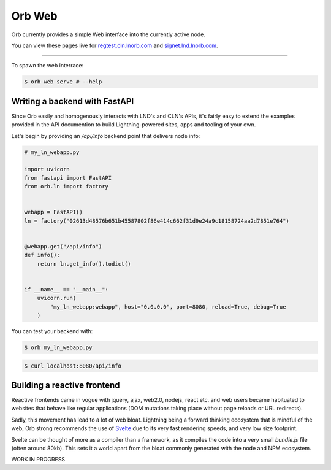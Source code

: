 Orb Web
=======

Orb currently provides a simple Web interface into the currently active node.


You can view these pages live for `regtest.cln.lnorb.com <https://regtest.cln.lnorb.com>`_ and `signet.lnd.lnorb.com <https://regtest.cln.lnorb.com>`_.


.. image:: https://s3-us-east-2.amazonaws.com/lnorb/docs/Orb_2022-09-01_12-42-54.png
   :align: center
   :width: 800px


----------------------------------

To spawn the web interrace:

.. code:: bash

    $ orb web serve # --help

Writing a backend with FastAPI
------------------------------

Since Orb easily and homogenously interacts with LND's and CLN's APIs, it's fairly easy to extend the examples provided in the API documention to build Lightning-powered sites, apps and tooling of your own.

Let's begin by providing an `/api/info` backend point that delivers node info:

.. code:: python

    # my_ln_webapp.py

    import uvicorn
    from fastapi import FastAPI
    from orb.ln import factory


    webapp = FastAPI()
    ln = factory("02613d48576b651b45587802f86e414c662f31d9e24a9c18158724aa2d7851e764")


    @webapp.get("/api/info")
    def info():
        return ln.get_info().todict()


    if __name__ == "__main__":
        uvicorn.run(
            "my_ln_webapp:webapp", host="0.0.0.0", port=8080, reload=True, debug=True
        )

You can test your backend with:

.. code:: bash

    $ orb my_ln_webapp.py

.. code:: bash

    $ curl localhost:8080/api/info


Building a reactive frontend
----------------------------

Reactive frontends came in vogue with jquery, ajax, web2.0, nodejs, react etc. and web users became habituated to websites that behave like regular applications (DOM mutations taking place without page reloads or URL redirects).

Sadly, this movement has lead to a lot of web bloat. Lightning being a forward thinking ecosystem that is mindful of the web, Orb strong recommends the use of `Svelte <https://svelte.dev>`_ due to its very fast rendering speeds, and very low size footprint.

Svelte can be thought of more as a compiler than a framework, as it compiles the code into a very small `bundle.js` file (often around 80kb). This sets it a world apart from the bloat commonly generated with the node and NPM ecosystem.

WORK IN PROGRESS








